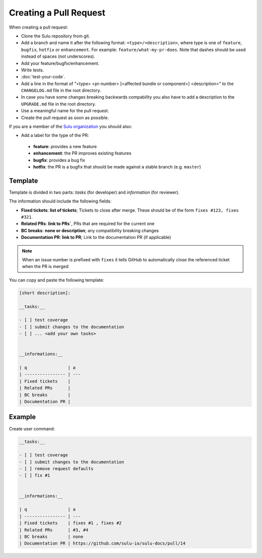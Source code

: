 Creating a Pull Request
=======================

When creating a pull request:

* Clone the Sulu repository from git.
* Add a branch and name it after the following format: ``<type>/<description>``, where
  type is one of ``feature``, ``bugfix``, ``hotfix`` or ``enhancement``. For
  example: ``feature/what-my-pr-does``. Note that dashes should be used
  instead of spaces (not underscores).
* Add your feature/bugfix/enhancement.
* Write tests.
* :doc:`test-your-code`.
* Add a line in the format of "<type> <pr-number>
  [<affected bundle or component>] <description>" to the ``CHANGELOG.md`` file
  in the root directory.
* In case you have some changes breaking backwards compability you also have to
  add a description to the ``UPGRADE.md`` file in the root directory.
* Use a meaningful name for the pull request.
* Create the pull request as soon as possible.

If you are a member of the `Sulu organization`_ you should also:

* Add a label for the type of the PR:

 * **feature**: provides a new feature
 * **enhancement**: the PR improves existing features
 * **bugfix**: provides a bug fix
 * **hotfix**: the PR is a bugfix that should be made against a stable branch
   (e.g. ``master``)

Template
--------

Template is divided in two parts: *tasks* (for developer) and *information*
(for reviewer).

The information should include the following fields:

* **Fixed tickets**: **list of tickets**; Tickets to close after merge. These
  should be of the form ``fixes #123, fixes #321``.
* **Related PRs**: **link to PRs`**, PRs that are required for the current one
* **BC breaks**: **none or description**; any compatibility breaking changes
* **Documentation PR**: **link to PR**; Link to the documentation PR
  (if applicable)

.. note::

  When an issue number is prefixed with ``fixes`` it tells GitHub to
  automatically close the referenced ticket when the PR is merged

You can copy and paste the following template:

.. code-block:: none

    [short description]:

    __tasks:__

    - [ ] test coverage
    - [ ] submit changes to the documentation
    - [ ] ... <add your own tasks>


    __informations:__

    | q                | a
    | ---------------- | ---
    | Fixed tickets    |
    | Related PRs      |
    | BC breaks        |
    | Documentation PR |

Example
-------

Create user command:

.. code-block:: none

    __tasks:__

    - [ ] test coverage
    - [ ] submit changes to the documentation
    - [ ] remove request defaults
    - [ ] fix #1


    __informations:__

    | q                | a
    | ---------------- | ---
    | Fixed tickets    | fixes #1 , fixes #2
    | Related PRs      | #3, #4
    | BC breaks        | none
    | Documentation PR | https://github.com/sulu-io/sulu-docs/pull/14

.. _Sulu organization: https://github.com/sulu-io
